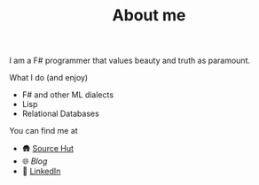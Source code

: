 #+TITLE: About me

I am a F# programmer that values beauty and truth as paramount.

**** What I do (and enjoy)
- F# and other ML dialects
- Lisp
- Relational Databases

**** You can find me at
- 🛖 [[https://sr.ht/~mmagueta/][Source Hut]]
- 🌐 [[www.marcosmagueta.com][Blog]]
- 👤 [[https://www.linkedin.com/in/mmagueta/][LinkedIn]]
